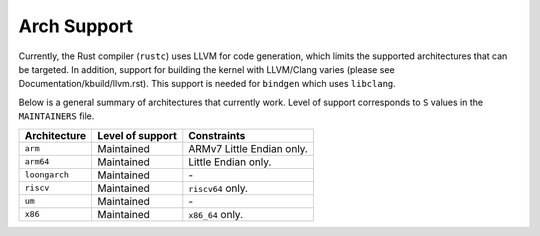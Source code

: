 .. SPDX-License-Identifier: GPL-2.0

Arch Support
============

Currently, the Rust compiler (``rustc``) uses LLVM for code generation,
which limits the supported architectures that can be targeted. In addition,
support for building the kernel with LLVM/Clang varies (please see
Documentation/kbuild/llvm.rst). This support is needed for ``bindgen``
which uses ``libclang``.

Below is a general summary of architectures that currently work. Level of
support corresponds to ``S`` values in the ``MAINTAINERS`` file.

=============  ================  ==============================================
Architecture   Level of support  Constraints
=============  ================  ==============================================
``arm``        Maintained        ARMv7 Little Endian only.
``arm64``      Maintained        Little Endian only.
``loongarch``  Maintained        \-
``riscv``      Maintained        ``riscv64`` only.
``um``         Maintained        \-
``x86``        Maintained        ``x86_64`` only.
=============  ================  ==============================================

